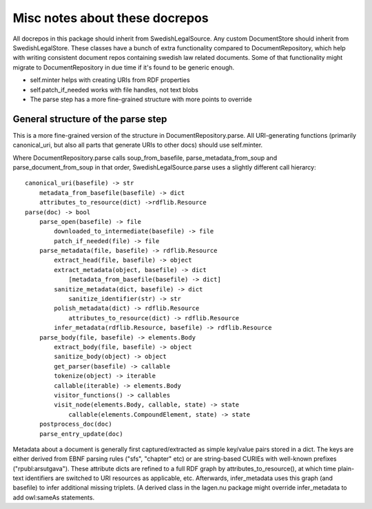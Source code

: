 Misc notes about these docrepos
===============================

All docrepos in this package should inherit from
SwedishLegalSource. Any custom DocumentStore should inherit from
SwedishLegalStore. These classes have a bunch of extra functionality
compared to DocumentRepository, which help with writing consistent
document repos containing swedish law related documents. Some of that
functionality might migrate to DocumentRepository in due time if it's
found to be generic enough.

* self.minter helps with creating URIs from RDF properties
* self.patch_if_needed works with file handles, not text blobs
* The parse step has a more fine-grained structure with more points to
  override
  

General structure of the parse step
-----------------------------------

This is a more fine-grained version of the structure in
DocumentRepository.parse. All URI-generating functions (primarily
canonical_uri, but also all parts that generate URIs to other docs)
should use self.minter.

Where DocumentRepository.parse calls soup_from_basefile,
parse_metadata_from_soup and parse_document_from_soup in that order,
SwedishLegalSource.parse uses a slightly different call hierarcy::

 canonical_uri(basefile) -> str
     metadata_from_basefile(basefile) -> dict
     attributes_to_resource(dict) ->rdflib.Resource
 parse(doc) -> bool
     parse_open(basefile) -> file
         downloaded_to_intermediate(basefile) -> file
         patch_if_needed(file) -> file
     parse_metadata(file, basefile) -> rdflib.Resource
         extract_head(file, basefile) -> object
         extract_metadata(object, basefile) -> dict
	     [metadata_from_basefile(basefile) -> dict]
         sanitize_metadata(dict, basefile) -> dict
             sanitize_identifier(str) -> str
         polish_metadata(dict) -> rdflib.Resource
             attributes_to_resource(dict) -> rdflib.Resource
         infer_metadata(rdflib.Resource, basefile) -> rdflib.Resource
     parse_body(file, basefile) -> elements.Body
         extract_body(file, basefile) -> object
         sanitize_body(object) -> object
         get_parser(basefile) -> callable
         tokenize(object) -> iterable
	 callable(iterable) -> elements.Body
         visitor_functions() -> callables
         visit_node(elements.Body, callable, state) -> state
	     callable(elements.CompoundElement, state) -> state
     postprocess_doc(doc)
     parse_entry_update(doc)

Metadata about a document is generally first captured/extracted as simple
key/value pairs stored in a dict. The keys are either derived from
EBNF parsing rules ("sfs", "chapter" etc) or are string-based CURIEs
with well-known prefixes ("rpubl:arsutgava"). These attribute dicts
are refined to a full RDF graph by attributes_to_resource(), at which time 
plain-text identifiers are switched to URI resources as applicable, etc. 
Afterwards, infer_metadata uses this graph (and basefile) to infer additional 
missing triplets. (A derived class in the lagen.nu package might override 
infer_metadata to add owl:sameAs statements.


